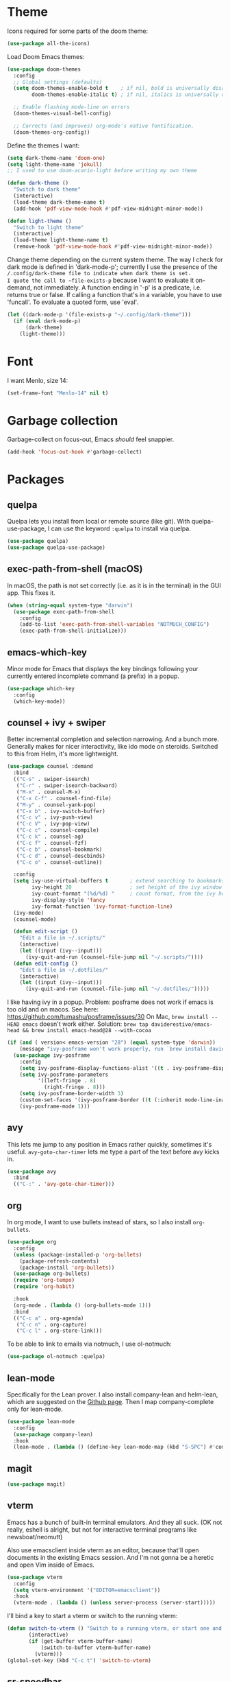 * Theme
Icons required for some parts of the doom theme:

#+begin_src emacs-lisp
  (use-package all-the-icons)
#+end_src

Load Doom Emacs themes:

#+begin_src emacs-lisp
  (use-package doom-themes
    :config
    ;; Global settings (defaults)
    (setq doom-themes-enable-bold t    ; if nil, bold is universally disabled
          doom-themes-enable-italic t) ; if nil, italics is universally disabled

    ;; Enable flashing mode-line on errors
    (doom-themes-visual-bell-config)

    ;; Corrects (and improves) org-mode's native fontification.
    (doom-themes-org-config))
#+end_src

Define the themes I want:

#+begin_src emacs-lisp
  (setq dark-theme-name 'doom-one)
  (setq light-theme-name 'jokull)
  ;; I used to use doom-acario-light before writing my own theme

  (defun dark-theme ()
    "Switch to dark theme"
    (interactive)
    (load-theme dark-theme-name t)
    (add-hook 'pdf-view-mode-hook #'pdf-view-midnight-minor-mode))

  (defun light-theme ()
    "Switch to light theme"
    (interactive)
    (load-theme light-theme-name t)
    (remove-hook 'pdf-view-mode-hook #'pdf-view-midnight-minor-mode))
#+end_src

Change theme depending on the current system theme.
The way I check for dark mode is defined in 'dark-mode-p'; currently I use the presence of the ~/.config/dark-theme file to indicate when dark theme is set.
I quote the call to ~file-exists-p~ because I want to evaluate it on-demand, not immediately.
A function ending in '-p' is a predicate, i.e. returns true or false.
If calling a function that's in a variable, you have to use 'funcall'.
To evaluate a quoted form, use 'eval'.

#+begin_src emacs-lisp
  (let ((dark-mode-p '(file-exists-p "~/.config/dark-theme")))
    (if (eval dark-mode-p)
        (dark-theme)
      (light-theme)))
#+end_src

* Font
I want Menlo, size 14:

#+begin_src emacs-lisp
  (set-frame-font "Menlo-14" nil t)
#+end_src

* Garbage collection
Garbage-collect on focus-out, Emacs /should/ feel snappier.

#+begin_src emacs-lisp
  (add-hook 'focus-out-hook #'garbage-collect)
#+end_src

* Packages
** quelpa
Quelpa lets you install from local or remote source (like git).
With quelpa-use-package, I can use the keyword ~:quelpa~ to install via quelpa.

#+begin_src emacs-lisp
  (use-package quelpa)
  (use-package quelpa-use-package)
#+end_src

** exec-path-from-shell (macOS)
In macOS, the path is not set correctly (i.e. as it is in the terminal) in the GUI app. This fixes it.

#+begin_src emacs-lisp
  (when (string-equal system-type "darwin")
    (use-package exec-path-from-shell
      :config
      (add-to-list 'exec-path-from-shell-variables "NOTMUCH_CONFIG")
      (exec-path-from-shell-initialize)))
#+end_src

** emacs-which-key
Minor mode for Emacs that displays the key bindings following your currently entered incomplete command (a prefix) in a popup.

#+BEGIN_SRC emacs-lisp
  (use-package which-key
    :config
    (which-key-mode))
#+end_src

** counsel + ivy + swiper
Better incremental completion and selection narrowing.
And a bunch more.
Generally makes for nicer interactivity, like ido mode on steroids.
Switched to this from Helm, it's more lightweight.

#+begin_src emacs-lisp
  (use-package counsel :demand
    :bind
    (("C-s" . swiper-isearch)
     ("C-r" . swiper-isearch-backward)
     ("M-x" . counsel-M-x)
     ("C-x C-f" . counsel-find-file)
     ("M-y" . counsel-yank-pop)
     ("C-x b" . ivy-switch-buffer)
     ("C-c v" . ivy-push-view)
     ("C-c V" . ivy-pop-view)
     ("C-c c" . counsel-compile)
     ("C-c k" . counsel-ag)
     ("C-c f" . counsel-fzf)
     ("C-c b" . counsel-bookmark)
     ("C-c d" . counsel-descbinds)
     ("C-c o" . counsel-outline))

    :config
    (setq ivy-use-virtual-buffers t       ; extend searching to bookmarks and
          ivy-height 20                   ; set height of the ivy window
          ivy-count-format "(%d/%d) "     ; count format, from the ivy help page
          ivy-display-style 'fancy
          ivy-format-function 'ivy-format-function-line)
    (ivy-mode)
    (counsel-mode)

    (defun edit-script ()
      "Edit a file in ~/.scripts/"
      (interactive)
      (let ((input (ivy--input)))
        (ivy-quit-and-run (counsel-file-jump nil "~/.scripts/"))))
    (defun edit-config ()
      "Edit a file in ~/.dotfiles/"
      (interactive)
      (let ((input (ivy--input)))
        (ivy-quit-and-run (counsel-file-jump nil "~/.dotfiles/")))))
#+end_src

I like having ivy in a popup.
Problem: posframe does not work if emacs is too old and on macos.
See here: https://github.com/tumashu/posframe/issues/30
On Mac, ~brew install --HEAD emacs~ doesn't work either.
Solution: ~brew tap daviderestivo/emacs-head && brew install emacs-head@28 --with-cocoa~

#+begin_src emacs-lisp
  (if (and ( version< emacs-version "28") (equal system-type 'darwin))
      (message "ivy-posframe won't work properly, run `brew install daviderestivo/emacs-head/emacs-head@28 --with-cocoa`")
    (use-package ivy-posframe
      :config
      (setq ivy-posframe-display-functions-alist '((t . ivy-posframe-display-at-frame-center)))
      (setq ivy-posframe-parameters
            '((left-fringe . 8)
              (right-fringe . 8)))
      (setq ivy-posframe-border-width 3)
      (custom-set-faces '(ivy-posframe-border ((t (:inherit mode-line-inactive)))))
      (ivy-posframe-mode 1)))
#+end_src
** avy
This lets me jump to any position in Emacs rather quickly, sometimes it's useful.
~avy-goto-char-timer~ lets me type a part of the text before avy kicks in.

#+begin_src emacs-lisp
  (use-package avy
    :bind
    (("C-:" . 'avy-goto-char-timer)))
#+end_src

** org
In org mode, I want to use bullets instead of stars, so I also install ~org-bullets~.

#+begin_src emacs-lisp
  (use-package org
    :config
    (unless (package-installed-p 'org-bullets)
      (package-refresh-contents)
      (package-install 'org-bullets))
    (use-package org-bullets)
    (require 'org-tempo)
    (require 'org-habit)

    :hook
    (org-mode . (lambda () (org-bullets-mode 1)))
    :bind
    (("C-c a" . org-agenda)
     ("C-c n" . org-capture)
     ("C-c l" . org-store-link)))
#+end_src

To be able to link to emails via notmuch, I use ol-notmuch:

#+begin_src emacs-lisp
  (use-package ol-notmuch :quelpa)
#+end_src

** lean-mode
Specifically for the Lean prover.
I also install company-lean and helm-lean, which are suggested on the [[https://github.com/leanprover/lean-mode][Github page]].
Then I map company-complete only for lean-mode.

#+begin_src emacs-lisp
  (use-package lean-mode
    :config
    (use-package company-lean)
    :hook
    (lean-mode . (lambda () (define-key lean-mode-map (kbd "S-SPC") #'company-complete))))
#+end_src

** magit
#+begin_src emacs-lisp
  (use-package magit)
#+end_src

** vterm
Emacs has a bunch of built-in terminal emulators.
And they all suck.
(OK not really, eshell is alright, but not for interactive terminal programs like newsboat/neomutt)

Also use emacsclient inside vterm as an editor, because that'll open documents in the existing Emacs session.
And I'm not gonna be a heretic and open Vim inside of Emacs.

#+begin_src emacs-lisp
  (use-package vterm
    :config
    (setq vterm-environment '("EDITOR=emacsclient"))
    :hook
    (vterm-mode . (lambda () (unless server-process (server-start)))))
#+end_src

I'll bind a key to start a vterm or switch to the running vterm:

#+begin_src emacs-lisp
  (defun switch-to-vterm () "Switch to a running vterm, or start one and switch to it."
         (interactive)
         (if (get-buffer vterm-buffer-name)
             (switch-to-buffer vterm-buffer-name)
           (vterm)))
  (global-set-key (kbd "C-c t") 'switch-to-vterm)
#+end_src

** sr-speedbar
Make speed bar show in the current frame.

#+begin_src emacs-lisp
  (use-package sr-speedbar
    :config
    (setq sr-speedbar-right-side nil)
    (define-key speedbar-mode-map (kbd "q") 'sr-speedbar-close))

#+end_src

Jump to speedbar. sr-speedbar-exist-p can be void, so I check if it's bound first.
If it's not bound, or if it's false, first open the speedbar.
Then, select it.

#+begin_src emacs-lisp
  (global-set-key (kbd "C-c F") (lambda () (interactive)
                                  (if (or (not (boundp 'sr-speedbar-exist-p))
                                          (not (sr-speedbar-exist-p)))
                                      (sr-speedbar-open))
                                  (sr-speedbar-select-window)))
#+end_src

** expand-region
Expand the selected region semantically.

#+begin_src emacs-lisp
  (use-package expand-region
    :bind ("C-=" . er/expand-region))
#+end_src

** flycheck
Install flycheck, and enable it by default in certain major modes:

#+begin_src emacs-lisp
  (use-package flycheck
    :hook (sh-mode . flycheck-mode))
#+end_src

** anki-editor
Some extra keybindings that are not set up by default.
anki-editor doesn't provide a keymap so I have to set one up here:

#+begin_src emacs-lisp
  (use-package anki-editor
    :config
    (defvar anki-editor-mode-map (make-sparse-keymap))
    (add-to-list 'minor-mode-map-alist (cons 'anki-editor-mode
                                             anki-editor-mode-map))

    (setq anki-editor-use-math-jax t)

    :hook
    (anki-editor-mode . (lambda ()
                          (define-key anki-editor-mode-map (kbd "C-c t") #'org-property-next-allowed-value)
                          (define-key anki-editor-mode-map (kbd "C-c i") #'anki-editor-insert-note)
                          (define-key anki-editor-mode-map (kbd "C-c p") #'anki-editor-push-notes)
                          (define-key anki-editor-mode-map (kbd "C-c c") #'anki-editor-cloze-dwim))))
#+end_src

** rainbow-mode
'rainbow-mode' lets you visualise hex colors:

#+begin_src emacs-lisp
  (use-package rainbow-mode
    :hook (emacs-lisp-mode . rainbow-mode))
#+end_src

** pdf-tools
A better replacement for DocView:

#+begin_src emacs-lisp
  (use-package pdf-tools
    :config
    (setq-default pdf-annot-default-annotation-properties '((t
                                                             (label . "Alex Balgavy"))
                                                            (text
                                                             (icon . "Note")
                                                             (color . "#0088ff"))
                                                            (highlight
                                                             (color . "yellow"))
                                                            (squiggly
                                                             (color . "orange"))
                                                            (strike-out
                                                             (color . "red"))
                                                            (underline
                                                             (color . "blue"))))
    :hook
    (pdf-annot-list-mode . pdf-annot-list-follow-minor-mode)
    (pdf-annot-edit-contents-minor-mode . org-mode)
    (pdf-view-mode . (lambda () (display-line-numbers-mode 0)))
    (pdf-view-mode . (lambda () (define-key pdf-isearch-minor-mode-map (kbd "C-s") #'isearch-forward))))
  (pdf-tools-install)
#+end_src

** virtualenvwrapper
Like virtualenvwrapper.sh, but for Emacs.

#+begin_src emacs-lisp
  (use-package virtualenvwrapper
    :config
    (venv-initialize-interactive-shells)
    (venv-initialize-eshell)
    (setq venv-location "~/.config/virtualenvs"))
#+end_src

** org-ref
#+begin_src emacs-lisp
  (use-package org-ref)
#+end_src

** org-noter
#+begin_src emacs-lisp
  (use-package org-noter)
#+end_src

** hl-todo
I want to highlight TODO keywords in comments:

#+begin_src emacs-lisp
  (use-package hl-todo
    :custom-face
    (hl-todo ((t (:inherit hl-todo :underline t))))
    :config
    (setq hl-todo-keyword-faces
          '(("TODO"   . "#ff7060")
            ("FIXME"  . "#caa000")))
    (global-hl-todo-mode t))
#+end_src
** undo-tree
Sometimes it's better to look at undo history as a tree:

#+begin_src emacs-lisp
  (use-package undo-tree
    :config
    (global-undo-tree-mode))
#+end_src

* Interface
** Start debugger on error
#+begin_src emacs-lisp
  ;; (toggle-debug-on-error t)
#+end_src

** Messages
Hide some messages I don't need.

#+begin_src emacs-lisp
  (setq inhibit-startup-message t)
  (setq initial-scratch-message "")
#+end_src

** Appearance
*** Cursor line
Highlight the current line:

#+begin_src emacs-lisp
  (global-hl-line-mode)
#+end_src
*** Matching parentheses
Don't add a delay to show matching parenthesis.
Must come before show-paren-mode enable.

#+begin_src emacs-lisp
  (setq show-paren-delay 0)
#+end_src

Show matching parentheses:

#+begin_src emacs-lisp
  (show-paren-mode t)
#+end_src

*** Cursor
The default box cursor isn't really accurate, because the cursor is actually between letters, not on a letter.
So, I want a bar instead of a box:

#+begin_src emacs-lisp
  (setq-default cursor-type '(bar . 4)
                cursor-in-non-selected-windows 'hollow)
#+end_src

(I use ~setq-default~ here because cursor-type is automatically buffer-local when it's set)

*** Line numbers
Relative line numbers:

#+begin_src emacs-lisp
  (setq display-line-numbers-type 'relative)
  (global-display-line-numbers-mode)
#+end_src

Don't display them in specific modes.  For each of the modes in
'mode-hooks', add a function to hide line numbers when the mode
activates (which triggers the 'mode'-hook).

#+begin_src emacs-lisp
  (let ((mode-hooks '(doc-view-mode-hook vterm-mode-hook mpc-status-mode-hook mpc-tagbrowser-mode-hook)))
    (mapc
     (lambda (mode-name)
       (add-hook mode-name (lambda () (display-line-numbers-mode 0))))
     mode-hooks))
#+end_src
*** Modeline
I want to show the time and date in the modeline:

#+begin_src emacs-lisp
  (setq display-time-day-and-date t           ; also the date
        display-time-default-load-average nil ; don't show load average
        display-time-format "%I:%M%p %e %b (%a)")   ; "HR:MIN(AM/PM) day-of-month Month (Day)"
  (display-time-mode 1)                  ; enable time mode
#+end_src

I want to show the current function:

#+begin_src emacs-lisp
  (which-function-mode 1)
#+end_src

And to set the modeline format:

#+begin_src emacs-lisp
  (setq-default mode-line-format '("%e" mode-line-front-space mode-line-mule-info mode-line-client mode-line-modified mode-line-remote mode-line-frame-identification mode-line-buffer-identification "   " mode-line-position
                                   (vc-mode vc-mode)
                                   "  " mode-line-modes mode-line-misc-info mode-line-end-spaces))
#+end_src

I want to hide certain modes from the modeline, they're always on:

#+begin_src emacs-lisp
  (use-package diminish
    :config
    (let ((modes-to-hide '(ivy-mode counsel-mode which-key-mode hl-todo-mode)))
      (mapc (lambda (mode-name) (diminish mode-name)) modes-to-hide)))
#+end_src

** Buffer displaying

So, this is a bit hard to grok. But basically the alist contains a
regular expression to match a buffer name, then a list of functions to
use in order for displaying the list, and then options for those functions (each of which is an alist).

#+begin_src emacs-lisp
  (setq
   ;; Maximum number of side-windows to create on (left top right bottom)
   window-sides-slots '(0   ;; left
                        1   ;; top
                        3   ;; right
                        1 ) ;; bottom

   display-buffer-alist '(
                          ;; Right side
                          ("\\*Help\\*"
                           (display-buffer-reuse-window display-buffer-in-side-window)
                           (side . right)
                           (slot . -1)
                           (inhibit-same-window . t))
                          ("\\*Async Shell Command\\*"
                           (display-buffer-reuse-window display-buffer-in-side-window)
                           (side . right)
                           (slot . 0)
                           (inhibit-same-window . t))
                          ("magit-process: .*"
                           (display-buffer-reuse-window display-buffer-in-side-window)
                           (side . right)
                           (slot . 0)
                           (inhibit-same-window . t))

                          ;; Top side
                          ("\\*Info\\*"
                           (display-buffer-reuse-window display-buffer-in-side-window)
                           (side . top)
                           (slot . 0))
                          ("\\*Man .*\\*"
                           (display-buffer-reuse-window display-buffer-in-side-window)
                           (side . top)
                           (slot . 0))

                          ;; Bottom
                          ("\\*Flycheck errors\\*"
                           (display-buffer-reuse-window display-buffer-in-side-window)
                           (side . bottom)
                           (slot . 0))))
#+end_src

And a way to toggle those side windows:

#+begin_src emacs-lisp
  (global-set-key (kbd "C-c w") (lambda () (interactive) (window-toggle-side-windows)))
#+end_src
* Emacs file locations
** Auto-Save files
By default, auto-save files ("#file#") are placed in the same directory as the file itself.
I want to put this all in some unified place:

#+begin_src emacs-lisp
  (let ((saves-directory "~/.local/share/emacs/saves/"))
    (unless (file-directory-p saves-directory)
      (make-directory saves-directory))
    (setq auto-save-file-name-transforms
          `((".*" ,saves-directory t))))
#+end_src

** Backup files
By default, backup files (those with a tilde) are saved in the same directory as the currently edited file.
This setting puts them in ~/.local/share/emacs/backups.

#+begin_src emacs-lisp
  (let ((backups-directory "~/.local/share/emacs/backups"))
    (unless (file-directory-p backups-directory)
      (make-directory backups-directory))
    (setq backup-directory-alist `(("." . ,backups-directory)))
    (setq backup-by-copying t))
#+end_src

** Custom settings file
Both commands are necessary.
First one tells Emacs where to save customizations.
The second one actually loads them.

#+begin_src emacs-lisp
  (setq custom-file (expand-file-name (concat user-emacs-directory "custom.el")))
  (load custom-file)
#+end_src

* Editor
** Overwrite selection on typing
Normally, when I select something and start typing, Emacs clears the selection, i.e. it deselects and inserts text after the cursor.
I want to replace the selection.

#+begin_src emacs-lisp
  (delete-selection-mode t)
#+end_src

** Strip trailing whitespace
You can show trailing whitespace by setting show-trailing-whitespace to 't'.
But I want to automatically strip trailing whitespace.
Luckily there's already a function for that, I just need to call it in a hook:

#+begin_src emacs-lisp
  (add-hook 'before-save-hook 'delete-trailing-whitespace)
#+end_src
** Formatting & indentation
Disable fill mode in Markdown

#+begin_src emacs-lisp
  (add-hook 'markdown-mode-hook (lambda () (auto-fill-mode 0) (flyspell-mode 1)))
#+end_src

Show a tab as 8 spaces:

#+begin_src emacs-lisp
  (setq-default tab-width 8)
#+end_src

Never insert tabs with indentation by default:

#+begin_src emacs-lisp
  (setq-default indent-tabs-mode nil)
#+end_src

Allow switching between the two easily:

#+begin_src emacs-lisp
  (defun indent-tabs ()
    (interactive)
    (setq indent-tabs-mode t))
  (defun indent-spaces ()
    (interactive)
    (setq indent-tabs-mode nil))
#+end_src

Indentation for various modes:

#+begin_src emacs-lisp
  (setq-default sh-basic-offset 2
                c-basic-offset 4)
#+end_src

** Wrapping
I want to wrap text at window boundary for some modes:

#+begin_src emacs-lisp
  (add-hook 'org-mode-hook (lambda ()
                             (visual-line-mode)
                             (org-indent-mode)))
  (add-hook 'markdown-mode-hook (lambda () (visual-line-mode)))
#+end_src

** Pulse line
When you switch windows, Emacs can flash the cursor briefly to guide your eyes; I like that.
Set some options for pulsing:

#+begin_src emacs-lisp
  (setq pulse-iterations 10)
  (setq pulse-delay 0.05)
#+end_src

Define the pulse function:

#+begin_src emacs-lisp
  (defun pulse-line (&rest _)
    "Pulse the current line."
    (pulse-momentary-highlight-one-line (point)))
#+end_src

Run it in certain cases: scrolling up/down, recentering, switching windows.
'dolist' binds 'command' to each value in the list in turn, and runs the body.
'advice-add' makes the pulse-line function run after 'command'.

#+begin_src emacs-lisp
  (dolist (command '(scroll-up-command scroll-down-command recenter-top-bottom other-window))
    (advice-add command :after #'pulse-line))
#+end_src

And set the pulse color:

#+begin_src emacs-lisp
  (custom-set-faces '(pulse-highlight-start-face ((t (:background "CadetBlue2")))))
#+end_src

** Pager mode
M-x view-mode enables pager behavior.
I want read-only files to automatically use pager mode:

#+begin_src emacs-lisp
  (setq view-read-only t)
#+end_src
** Mail mode for neomutt
When editing a message from neomutt, I want to use mail mode.
Even though I won't be sending the email from there, I like the syntax highlighting :)

#+begin_src emacs-lisp
  (add-to-list 'auto-mode-alist '("/neomutt-" . mail-mode))
#+end_src
** Zap up to char
It's more useful for me to be able to delete up to a character instead of to and including a character:

#+begin_src emacs-lisp
  (global-set-key (kbd "M-z") 'zap-up-to-char)
#+end_src
** Expansion/completion
Use hippie expand instead of dabbrev-expand:

#+begin_src emacs-lisp
  (global-set-key (kbd "M-/") 'hippie-expand)
#+end_src

** Prefer newer file loading
#+begin_src emacs-lisp
  (setq load-prefer-newer t)
#+end_src

** Automatically find tags file
When opening a file in a git repo, try to discover the etags file:

#+begin_src emacs-lisp
  (defun current-tags-file ()
    "Get current tags file"
    (let* ((tagspath ".git/etags")
           (git-root (locate-dominating-file (buffer-file-name) tagspath)))
      (if git-root
          (expand-file-name tagspath git-root))))

  (setq default-tags-table-function #'current-tags-file)
#+end_src

There's probably a better way to write this. I need to ask Reddit for feedback at some point.

** Semantic mode
Set default submodes:

#+begin_src emacs-lisp
  (setq semantic-default-submodes '(global-semantic-idle-scheduler-mode ; reparse buffer when idle
                                    global-semanticdb-minor-mode ; maintain database
                                    global-semantic-idle-summary-mode)) ; show information (e.g. types) about tag at point
  ;; global-semantic-stickyfunc-mode)) ; show current func in header line
#+end_src

Add some keybindings:

#+begin_src emacs-lisp
  (with-eval-after-load 'semantic
    (define-key semantic-mode-map (kbd "C-c , .") #'semantic-ia-show-summary))
#+end_src

SemanticDB is written into ~/.emacs.d/semanticdb/.

Enable semantic mode for major modes:

#+begin_src emacs-lisp
  (let ((mode-hooks [c-mode-common-hook]))
    (mapc (lambda (mode-name)
            (add-hook mode-name (lambda () (semantic-mode 1))))
          mode-hooks))
#+end_src

** Forward-word and forward-to-word
Change M-f to stop at the start of the word:

#+begin_src emacs-lisp
  (global-set-key (kbd "M-f") 'forward-to-word)
#+end_src

Bind C-M-S-F to the old functionality of M-f (stop at end of word)

#+begin_src emacs-lisp
  (global-set-key (kbd "C-M-S-F") 'forward-word)
#+end_src

** Rectangle insert string
#+begin_src emacs-lisp
  (global-set-key (kbd "C-x r I") 'string-insert-rectangle)
  (global-set-key (kbd "C-x r R") 'replace-rectangle)
#+end_src
** End sentences with one space
Emacs uses the rather old-fashioned convention of treating a period followed by double spaces as end of sentence. However, it is more common these days to end sentences with a period followed by a single space.

Let a period followed by a single space be treated as end of sentence:

#+begin_src emacs-lisp
  (setq sentence-end-double-space nil)
#+end_src

* Org mode
** Agenda & GTD
*** Set file locations
Tell org where to find my stuff

#+begin_src emacs-lisp
  (setq org-life-dir "~/Documents/life/"
        org-life-inbox (concat org-life-dir "inbox.org")
        org-life-main (concat org-life-dir "life.org")
        org-life-tickler (concat org-life-dir "tickler.org")
        org-life-someday (concat org-life-dir "someday.org")
        org-life-archive (concat org-life-dir "archive.org"))
#+end_src

Which files should be included in the agenda (I have to use ~list~ to evaluate the variables, because org-agenda-files expects strings):

#+begin_src emacs-lisp
  (setq org-agenda-files (list org-life-main
                               org-life-inbox
                               org-life-tickler))
#+end_src

Convenience function to make opening the main file faster:

#+begin_src emacs-lisp
  (defun gtd () (interactive) (find-file org-life-main))
#+end_src

*** Refiling & archiving
Where I want to be able to move subtrees (doesn't include inbox because I never refile to that, and the archive has its own keybining):

#+begin_src emacs-lisp
  (setq org-refile-targets `((,org-life-main :maxlevel . 3)
                             (,org-life-someday :level . 1)
                             (,org-life-tickler :maxlevel . 2)))
#+end_src

Include the destination file as an element in the path to a heading, and to use the full paths as completion targets rather than just the heading text itself:

#+begin_src emacs-lisp
  (setq org-refile-use-outline-path 'file)
#+end_src

Tell Org that I don’t want to complete in steps; I want Org to generate all of the possible completions and present them at once (necessary for Helm/Ivy):

#+begin_src emacs-lisp
  (setq org-outline-path-complete-in-steps nil)
#+end_src

Allow me to tack new heading names onto the end of my outline path, and if I am asking to create new ones, make me confirm it:

#+begin_src emacs-lisp
  (setq org-refile-allow-creating-parent-nodes 'confirm)
#+end_src

I want to archive to a specific file, in a date tree:

#+begin_src emacs-lisp
  (setq org-archive-location (concat org-life-archive "::datetree/"))
#+end_src

*** Quick capture
Quick capture lets me send something to my inbox very quickly, without thinking about where it should go.
The inbox is processed later.

Templates for quick capture:

#+begin_src emacs-lisp
  (setq org-capture-templates `(("t" "Todo [inbox]" entry
                                 (file ,org-life-inbox)
                                 "* TODO %i%?")

                                ("s" "Save for read/watch/listen" entry
                                 (file ,org-life-inbox)
                                 "* TODO %?[[%^{link}][%^{description}]] %^G")))
#+end_src

*** Todo & agenda views
Todo keywords based on the GTD system (pipe separates incomplete from complete):
#+begin_src emacs-lisp
  (setq org-todo-keywords '((sequence "TODO(t)" "NEXT(n)" "WAITING(w)" "SOMEDAY(s)" "|" "DONE(d)" "CANCELLED(c)"))
        org-todo-keyword-faces '(("TODO" . org-todo)
                                 ("NEXT" . org-todo)
                                 ("WAITING" . org-todo)
                                 ("SOMEDAY" . org-todo)
                                 ("DONE" . org-done)
                                 ("CANCELLED" . org-done)))
#+end_src

I decided that projects will not be TODO items, but their progress will be tracked with a progress cookie ([x/y]). This function converts an item to a project: it adds a PROJECT tag, sets the progress indicator to count all checkboxes in sub-items (only TODO items), and removes any existing TODO keywords. Finally, PROJECT tags shouldn't be inherited (i.e. subtasks shouldn't be marked as projects).

#+begin_src emacs-lisp
  (defun my-mark-as-project ()
    "This function makes sure that the current heading has
      (1) the tag PROJECT
      (2) the property COOKIE_DATA set to \"todo recursive\"
      (3) a leading progress indicator"
    (interactive)
    (org-set-property "TODO" "")
    (org-toggle-tag "PROJECT" 'on)
    (org-set-property "COOKIE_DATA" "todo recursive")
    (org-back-to-heading t)
    (forward-whitespace 1)
    (insert "[/] ")
    (org-update-statistics-cookies nil))
#+end_src

Only the top-level project headlines should be tagged as projects, so disable inheritance of that tag:

#+begin_src emacs-lisp
  (setq org-tags-exclude-from-inheritance '("PROJECT"))
#+end_src

Define a function to skip items if they're part of a project (i.e. one of their parents has a "PROJECT" tag).
The problem is, the "PROJECT" tag isn't inherited. So, we temporarily disable excluding from inheritance, just for the ~org-get-tags~ call. Then check if "PROJECT" is one of the tags.

#+begin_src emacs-lisp
  (defun my-skip-if-in-project ()
    "Skip items that are part of a project"
    (let ((subtree-end (save-excursion (org-end-of-subtree t)))
          (item-tags (let ((org-tags-exclude-from-inheritance nil)) (org-get-tags))))
      (if (member "PROJECT" item-tags)
          subtree-end
        nil)))

#+end_src

Also, define a function to skip tasks (trees) that are not habits (i.e. don't have the STYLE property ~habit~):

#+begin_src emacs-lisp
  (defun my-skip-unless-habit ()
    "Skip trees that are not habits"
    (let ((subtree-end (save-excursion (org-end-of-subtree t))))
      (if (string= (org-entry-get nil "STYLE") "habit")
          nil
        subtree-end)))
#+end_src

Create custom agenda view based on those keywords.
Agenda views are made up of blocks, appearing in the order that you declare them.
The first two strings are what shows up in the agenda dispatcher (the key to press and the description).

#+begin_src emacs-lisp
            (setq org-agenda-custom-commands
                  '(("n" "Next actions"
                     ((todo "NEXT" ((org-agenda-overriding-header "Next actions:")))))

                    ("w" "Week Agenda + Next Actions"
                     ((agenda "" ((org-agenda-overriding-header "Week agenda:")))
                      (todo "NEXT" ((org-agenda-overriding-header "Next actions:")))))

                    ("o" "Month agenda"
                     ((agenda "" ((org-agenda-overriding-header "Month agenda:")
                                  (org-agenda-span 'month)))))

                    ("d" "Day Agenda + Next Actions + Habits"
                     ((agenda "" ((org-agenda-overriding-header "Day:")
                                  (org-agenda-span 'day)
                                  (org-habit-show-habits nil)))
                      (agenda "" ((org-agenda-overriding-header "Habits:")
                                  (org-agenda-span 'day)
                                  (org-agenda-use-time-grid nil)
                                  (org-agenda-skip-function 'my-skip-unless-habit)
                                  (org-habit-show-habits t) (org-habit-show-habits-only-for-today nil)
                                  (org-habit-show-all-today t)))
                      (todo "NEXT" ((org-agenda-overriding-header "Next actions:")))))

                    ("p" "Projects"
                     ((tags "PROJECT" ((org-agenda-overriding-header "Projects:")
                                       (org-agenda-prefix-format '((tags . " %i %-22(let ((deadline (org-entry-get nil \"DEADLINE\"))) (if deadline deadline \"\"))")))
                                       (org-agenda-sorting-strategy '((tags deadline-up alpha-down)))))))

                    ("f" "Finished tasks that aren't in a project"
                     ((tags "TODO=\"DONE\"" ((org-agenda-overriding-header "Finished tasks:")
                                             (org-agenda-skip-function 'my-skip-if-in-project)))))))

#+end_src

*** Logging
I want to log into the LOGBOOK drawer (useful when I want to take quick notes):

#+begin_src emacs-lisp
  (setq org-log-into-drawer "LOGBOOK")
#+end_src

I also want to log when I finish a task (useful for archiving).
Furthermore, when I'm done, I want to add a note (any important
workarounds/tips). And when I reschedule, I want to know the reason.
I can disable logging on state change for a specific task by adding ~:LOGGING: nil~ to the ~:PROPERTIES:~ drawer.

#+begin_src emacs-lisp
  (setq org-log-done 'note
        org-log-reschedule 'note)
#+end_src

I want to hide drawers on startup. This variable has options:
- 'overview': Top-level headlines only.
- 'content': All headlines.
- 'showall': No folding on any entry.
- 'show2levels: Headline levels 1-2.
- 'show3levels: Headline levels 1-3.
- 'show4levels: Headline levels 1-4.
- 'show5levels: Headline levels 1-5.
- 'showeverything: Show even drawer contents.

#+begin_src emacs-lisp
  (setq org-startup-folded 'content)
#+end_src

*** Task ordering
Some tasks should be ordered, i.e. they should be done in steps.
Those have the ~:ORDERED: t~ setting in ~:PROPERTIES:~, and it should be enforced:

#+begin_src emacs-lisp
  (setq org-enforce-todo-dependencies t)
#+end_src

Furthermore, tasks that are ordered and can't be done yet because of previous steps should be dimmed in the agenda:

#+begin_src emacs-lisp
  (setq org-agenda-dim-blocked-tasks t)
#+end_src

I might also want to set ~org-enforce-todo-checkbox-dependencies~, but not convinced on that one yet.

*** Time tracking & effort
Time tracking should be done in its own drawer:

#+begin_src emacs-lisp
  (setq org-clock-into-drawer "CLOCKING")
#+end_src

I want to set effort in hours:minutes:

#+begin_src emacs-lisp
  (add-to-list 'org-global-properties '("Effort_ALL" . "0:05 0:10 0:15 0:20 0:30 0:45 1:00 1:30 2:00 4:00 6:00 8:00"))
#+end_src

I want column view to look like this:

| To do        | Task      | Tags | Sum of time elapsed | Sum of time estimated (effort) |
|--------------+-----------+------+---------------------+--------------------------------|
| todo keyword | task name | tags | sum of clock        | sum of estimated time          |
| ...          | ...       | ...  | ...                 | ...                            |

#+begin_src emacs-lisp
  (setq org-columns-default-format "%7TODO (To Do) %32ITEM(Task) %TAGS(Tags) %6CLOCKSUM(Clock) %8Effort(Effort){:}")
#+end_src

** Tempo expansions

#+begin_src emacs-lisp
  (add-to-list 'org-structure-template-alist '("se" . "src emacs-lisp"))
  (add-to-list 'org-structure-template-alist '("sb" . "src bibtex"))
#+end_src

** Yank URL
#+begin_src emacs-lisp
  (defun org-yank-link-url ()
    (interactive)
    (kill-new (org-element-property :raw-link (org-element-context))))

  (define-key org-mode-map (kbd "C-c M-y") 'org-yank-link-url)
#+end_src

** Catch invisible edits
Sometimes when text is folded away, I might accidentally edit text inside of it.
This option prevents that.
I wanted to do 'smart', but that has a 'fixme' so it might change in the future...
Instead, show what's being edited, but don't perform the edit.

#+begin_src emacs-lisp
  (setq org-catch-invisible-edits 'show-and-error)
#+end_src

** Notification
macOS doesn't have dbus. So I use terminal-notifier for functions like org-notify:

#+begin_src emacs-lisp
  (if (and (eq system-type 'darwin)
           (executable-find "terminal-notifier"))
      (setq org-show-notification-handler
            (lambda (str) (start-process "terminal-notifier" nil (executable-find "terminal-notifier")
                                         "-title" "Timer done"
                                         "-message" str
                                         "-group" "org.gnu.Emacs"
                                         "-sender" "org.gnu.Emacs"))))
#+end_src
* Bib(la)tex
#+begin_src emacs-lisp
  (add-hook 'bibtex-mode-hook (lambda () (bibtex-set-dialect "biblatex")))
#+end_src

* Python
In Python, I want to enable flycheck and semantic mode:

#+begin_src emacs-lisp
  (add-hook 'python-mode-hook 'flycheck-mode)
  (add-hook 'python-mode-hook 'semantic-mode)
#+end_src

* Misc settings
** Enable all commands
By default, Emacs disables some commands.
I want to have these enabled so I don't get a prompt whenever I try to use a disabled command.

#+begin_src emacs-lisp
  (setq disabled-command-function nil)
#+end_src

** More extensive apropos
#+begin_src emacs-lisp
  (setq apropos-do-all t)
#+end_src
** Easily edit my config
Bind a keyboard shortcut to open my config.
The "(interactive)" means that it can be called from a keybinding or from M-x (though since it's a lambda, it can't be called from M-x).

#+begin_src emacs-lisp
  (global-set-key (kbd "C-c E") (lambda () (interactive) (find-file (expand-file-name "config.org" user-emacs-directory))))
#+end_src
** Fast access to view-mode (pager)
I want to bind view-mode to a key for easy access:

#+begin_src emacs-lisp
  (global-set-key (kbd "C-c r") 'view-mode)
#+end_src

** Kill this buffer
I like to be able to kill a buffer instantly:

#+begin_src emacs-lisp
  (global-set-key (kbd "s-<backspace>") 'kill-current-buffer)
#+end_src

** Toggle fullscreen
I'll use the keybinding that's standard on macOS:

#+begin_src emacs-lisp
  (global-set-key (kbd "C-s-f") #'toggle-frame-fullscreen)
#+end_src

** Enable recursive minibuffers
#+begin_src emacs-lisp
  (setq enable-recursive-minibuffers t
        minibuffer-depth-indicate-mode t)
#+end_src

** Sexp manipulation
When I write lisp, sometimes I want to switch two sexps (e.g. ~(one) (two)~ → ~(two) (one)~), so a key binding is nice for that:

#+begin_src emacs-lisp
  (global-set-key (kbd "C-S-t") #'transpose-sexps)
#+end_src

Also, to raise a sexp (e.g. ~(one (two))~ → ~(two)~):

#+begin_src emacs-lisp
  (global-set-key (kbd "C-S-u") #'raise-sexp)
#+end_src

* Notmuch
Define some saved searches (i.e. mailboxes):

#+begin_src emacs-lisp
  (setq notmuch-saved-searches
        `((:name "inbox: personal" :query "folder:/alex@balgavy.eu/ tag:inbox" :key ,(kbd "ip"))
          (:name "inbox: school" :query "folder:/a.balgavy@student.vu.nl/ tag:inbox" :key ,(kbd "is"))
          (:name "archive: personal" :query "folder:/alex@balgavy.eu/ tag:archive" :key ,(kbd "ap"))
          (:name "archive: school" :query "folder:/a.balgavy@student.vu.nl/ tag:archive" :key ,(kbd "as"))))
#+end_src

Define the main screen sections:

#+begin_src emacs-lisp
  (setq notmuch-hello-sections
        '(notmuch-hello-insert-header
          notmuch-hello-insert-saved-searches
          notmuch-hello-insert-search
          notmuch-hello-insert-alltags
          notmuch-hello-insert-footer))
#+end_src

Global keybindings:

#+begin_src emacs-lisp
  (global-set-key (kbd "C-c m") #'notmuch)
#+end_src

Show newest mail first:

#+begin_src emacs-lisp
  (setq notmuch-search-oldest-first nil)
#+end_src

Set tags:

#+begin_src emacs-lisp
  (setq notmuch-archive-tags '("-inbox" "+archive"))
  (setq notmuch-show-mark-unread-tags '("+unread"))
  (setq notmuch-delete-tags '("-inbox" "+trash"))

  (setq notmuch-tagging-keys '(("a" notmuch-archive-tags "Archive")
                               ("r" notmuch-show-mark-read-tags "Mark read")
                               ("u" notmuch-show-mark-unread-tags "Mark unread")
                               ("d" notmuch-delete-tags "Delete")))
#+end_src

Run notmuch-hook script on hello refresh, to move messages to folders according to their tags:

#+begin_src emacs-lisp
  (add-hook 'notmuch-hello-refresh-hook (lambda () (start-process "notmuch-hook" nil "notmuch-hook" "tags2folders")))
#+end_src
* MPC
Set the windows I want to show:

#+begin_src emacs-lisp
  (setq mpc-browser-tags '(AlbumArtist Album Genre Playlist))
#+end_src

Define some keybindings:

#+begin_src emacs-lisp
  (add-hook 'mpc-mode-hook
            (lambda ()
              (define-key mpc-mode-map "a" #'mpc-playlist-add)
              (define-key mpc-mode-map "P" #'mpc-playlist)
              (define-key mpc-mode-map "x" #'mpc-playlist-delete)
              (define-key mpc-mode-map "p" #'mpc-toggle-play)
              (define-key mpc-mode-map "t" #'mpc-select-toggle)
              (define-key mpc-mode-map "f" (lambda () "Seek forward 20 seconds" (interactive) (mpc-seek-current "+20")))
              (define-key mpc-mode-map "b" (lambda () "Seek backward 20 seconds" (interactive) (mpc-seek-current "-20")))))
#+end_src

Unfortunately the lambda keybindings don't show up documented properly, but oh well. That's a minor problem.

* Radio
Just a wrapper function to my radio script:

#+begin_src emacs-lisp
  (defun radio ()
    "Play an internet radio"
    (interactive)
    (ansi-term "radio" "*radio*"))
#+end_src

* Dired
'i' expands subdirs, so I want to be able to close them too.

#+begin_src emacs-lisp
  (define-key dired-mode-map (kbd "M-k") #'dired-kill-subdir)
#+end_src

Set up listing display:

#+begin_src emacs-lisp
  (setq-default dired-listing-switches "-alhv")
#+end_src

By default, hide details (show again by pressing oparen):

#+begin_src emacs-lisp
  (add-hook 'dired-mode-hook 'dired-hide-details-mode)
#+end_src

If I have another dired window open, use that as target:

#+begin_src emacs-lisp
  (setq dired-dwim-target t)
#+end_src

* References
Here's a list of good articles I encountered about configging emacs:
- [[https://karthinks.com/software/batteries-included-with-emacs/][Batteries included with Emacs]]
- [[https://karthinks.com/software/more-batteries-included-with-emacs/][More batteries included with emacs]]

For Org mode, [[https://www.youtube.com/playlist?list=PLVtKhBrRV_ZkPnBtt_TD1Cs9PJlU0IIdE][Rainer König's tutorials]] are the best.
[[https://emacs.cafe/emacs/orgmode/gtd/2017/06/30/orgmode-gtd.html][Here's a good reference for setting up gtd in org mode]]
